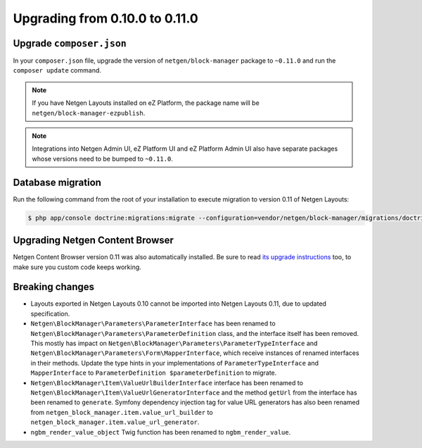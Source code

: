 Upgrading from 0.10.0 to 0.11.0
===============================

Upgrade ``composer.json``
-------------------------

In your ``composer.json`` file, upgrade the version of ``netgen/block-manager``
package to ``~0.11.0`` and run the ``composer update`` command.

.. note::

    If you have Netgen Layouts installed on eZ Platform, the package name will
    be ``netgen/block-manager-ezpublish``.

.. note::

    Integrations into Netgen Admin UI, eZ Platform UI and eZ Platform Admin UI
    also have separate packages whose versions need to be bumped to ``~0.11.0``.

Database migration
------------------

Run the following command from the root of your installation to execute
migration to version 0.11 of Netgen Layouts:

.. code-block:: shell

    $ php app/console doctrine:migrations:migrate --configuration=vendor/netgen/block-manager/migrations/doctrine.yml

Upgrading Netgen Content Browser
--------------------------------

Netgen Content Browser version 0.11 was also automatically installed. Be sure to
read `its upgrade instructions </projects/cb/en/latest/upgrades/upgrade_0100_0110.html>`_
too, to make sure you custom code keeps working.

Breaking changes
----------------

* Layouts exported in Netgen Layouts 0.10 cannot be imported into
  Netgen Layouts 0.11, due to updated specification.

* ``Netgen\BlockManager\Parameters\ParameterInterface`` has been renamed to
  ``Netgen\BlockManager\Parameters\ParameterDefinition`` class, and the
  interface itself has been removed. This mostly has impact on
  ``Netgen\BlockManager\Parameters\ParameterTypeInterface`` and
  ``Netgen\BlockManager\Parameters\Form\MapperInterface``, which receive
  instances of renamed interfaces in their methods. Update the type hints in
  your implementations of ``ParameterTypeInterface`` and ``MapperInterface`` to
  ``ParameterDefinition $parameterDefinition`` to migrate.

* ``Netgen\BlockManager\Item\ValueUrlBuilderInterface`` interface has been
  renamed to ``Netgen\BlockManager\Item\ValueUrlGeneratorInterface`` and the
  method ``getUrl`` from the interface has been renamed to ``generate``.
  Symfony dependency injection tag for value URL generators has also been
  renamed from ``netgen_block_manager.item.value_url_builder`` to
  ``netgen_block_manager.item.value_url_generator``.

* ``ngbm_render_value_object`` Twig function has been renamed to
  ``ngbm_render_value``.
